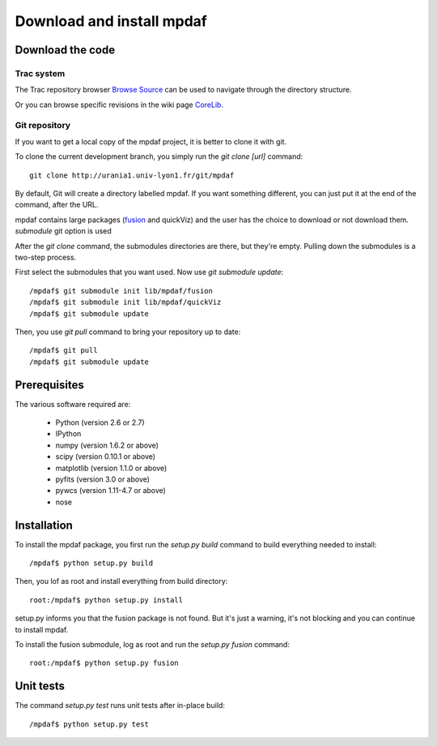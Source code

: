 Download and install mpdaf
**************************


Download the code
=================

Trac system
-----------

The Trac repository browser `Browse Source <http://urania1.univ-lyon1.fr/mpdaf/browser>`_ can be used to navigate through the directory structure.

Or you can browse specific revisions in the wiki page `CoreLib <http://urania1.univ-lyon1.fr/mpdaf/wiki/WikiCoreLib>`_.


Git repository
--------------

If you want to get a local copy of the mpdaf project, it is better to clone it with git.

To clone the current development branch, you simply run the *git clone [url]* command::

  git clone http://urania1.univ-lyon1.fr/git/mpdaf


By default, Git will create a directory labelled mpdaf. If you want something different, you can just put it at the end of the command, after the URL. 


mpdaf contains large packages (`fusion <user_manual_fusion.html>`_ and quickViz) and the user has the choice to download or not download them. *submodule* git option is used

After the *git clone* command, the submodules directories are there, but they're empty. Pulling down the submodules is a two-step process.

First select the submodules that you want used. Now use *git submodule update*::

  /mpdaf$ git submodule init lib/mpdaf/fusion
  /mpdaf$ git submodule init lib/mpdaf/quickViz
  /mpdaf$ git submodule update


Then, you use *git pull* command to bring your repository up to date::

  /mpdaf$ git pull
  /mpdaf$ git submodule update


Prerequisites
=============

The various software required are:

 * Python (version 2.6 or 2.7)
 * IPython
 * numpy (version 1.6.2 or above)
 * scipy (version 0.10.1 or above)
 * matplotlib (version 1.1.0 or above)
 * pyfits (version 3.0 or above)
 * pywcs (version 1.11-4.7 or above)
 * nose

.. _installation-label:

Installation
============

To install the mpdaf package, you first run the *setup.py build* command to build everything needed to install::

  /mpdaf$ python setup.py build


Then, you lof as root and install everything from build directory::


  root:/mpdaf$ python setup.py install


setup.py informs you that the fusion package is not found. But it's just a warning, it's not blocking and you can continue to install mpdaf.

To install the fusion submodule, log as root and run the *setup.py fusion* command::

  root:/mpdaf$ python setup.py fusion



Unit tests
==========

The command *setup.py test* runs unit tests after in-place build::

  /mpdaf$ python setup.py test
